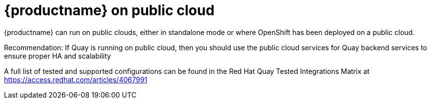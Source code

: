= {productname} on public cloud

{productname} can run on public clouds, either in standalone mode or where OpenShift has been deployed on a public cloud.

Recommendation: If Quay is running on public cloud, then you should use the public cloud services for Quay backend services to ensure proper HA and scalability

A full list of tested and supported configurations can be found in the Red Hat Quay Tested Integrations Matrix at  link:https://access.redhat.com/articles/4067991[]
